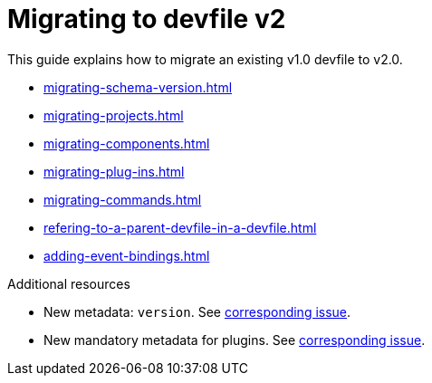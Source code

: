 ifdef::context[:parent-context-of-assembly_migrating-to-devfile-v2: {context}]


ifndef::context[]
[id="assembly_migrating-to-devfile-v2"]
endif::[]
ifdef::context[]
[id="assembly_migrating-from-devfile-v1_{context}"]
endif::[]
= Migrating to devfile v2

:context: assembly_migrating-to-devfile-v2

This guide explains how to migrate an existing v1.0 devfile to v2.0.

* xref:migrating-schema-version.adoc[]
* xref:migrating-projects.adoc[]
* xref:migrating-components.adoc[]
* xref:migrating-plug-ins.adoc[]
* xref:migrating-commands.adoc[]
* xref:refering-to-a-parent-devfile-in-a-devfile.adoc[]
* xref:adding-event-bindings.adoc[]

[role="_additional-resources"]
.Additional resources

* New metadata: `version`. See link:https://github.com/che-incubator/devworkspace-api/issues/10[corresponding issue].
* New mandatory metadata for plugins. See link:https://github.com/devfile/api/issues/31[corresponding issue].


ifdef::parent-context-of-assembly_migrating-to-devfile-v2[:context: {parent-context-of-assembly_migrating-to-devfile-v2}]
ifndef::parent-context-of-assembly_migrating-to-devfile-v2[:!context:]

